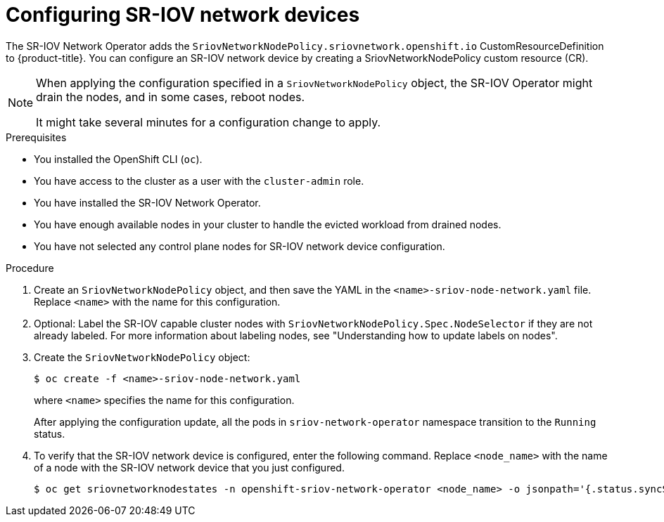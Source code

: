 // Module included in the following assemblies:
//
// * networking/hardware_networks/configuring-sriov-device.adoc
// * virt/vm_networking/virt-attaching-vm-to-sriov-network.adoc

ifeval::["{context}" == "configuring-sriov-device"]
:ocp-sriov:
endif::[]

ifeval::["{context}" == "virt-attaching-vm-to-sriov-network"]
:virt-sriov:
endif::[]

:_content-type: PROCEDURE
[id="nw-sriov-configuring-device_{context}"]
= Configuring SR-IOV network devices

The SR-IOV Network Operator adds the `SriovNetworkNodePolicy.sriovnetwork.openshift.io` CustomResourceDefinition to {product-title}.
You can configure an SR-IOV network device by creating a SriovNetworkNodePolicy custom resource (CR).

[NOTE]
=====
When applying the configuration specified in a `SriovNetworkNodePolicy` object, the SR-IOV Operator might drain the nodes, and in some cases, reboot nodes.

It might take several minutes for a configuration change to apply.
=====

.Prerequisites

* You installed the OpenShift CLI (`oc`).
* You have access to the cluster as a user with the `cluster-admin` role.
* You have installed the SR-IOV Network Operator.
* You have enough available nodes in your cluster to handle the evicted workload from drained nodes.
* You have not selected any control plane nodes for SR-IOV network device configuration.

.Procedure

. Create an `SriovNetworkNodePolicy` object, and then save the YAML in the `<name>-sriov-node-network.yaml` file. Replace `<name>` with the name for this configuration.
ifdef::virt-sriov[]
+
[source,yaml]
----
apiVersion: sriovnetwork.openshift.io/v1
kind: SriovNetworkNodePolicy
metadata:
  name: <name> <1>
  namespace: openshift-sriov-network-operator <2>
spec:
  resourceName: <sriov_resource_name> <3>
  nodeSelector:
    feature.node.kubernetes.io/network-sriov.capable: "true" <4>
  priority: <priority> <5>
  mtu: <mtu> <6>
  numVfs: <num> <7>
  nicSelector: <8>
    vendor: "<vendor_code>" <9>
    deviceID: "<device_id>" <10>
    pfNames: ["<pf_name>", ...] <11>
    rootDevices: ["<pci_bus_id>", "..."] <12>
  deviceType: vfio-pci <13>
  isRdma: false <14>
----
<1> Specify a name for the CR object.
<2> Specify the namespace where the SR-IOV Operator is installed.
<3> Specify the resource name of the SR-IOV device plug-in. You can create multiple `SriovNetworkNodePolicy` objects for a resource name.
<4> Specify the node selector to select which nodes are configured.
Only SR-IOV network devices on selected nodes are configured. The SR-IOV
Container Network Interface (CNI) plug-in and device plug-in are deployed only on selected nodes.
<5> Optional: Specify an integer value between `0` and `99`. A smaller number gets higher priority, so a priority of `10` is higher than a priority of `99`. The default value is `99`.
<6> Optional: Specify a value for the maximum transmission unit (MTU) of the virtual function. The maximum MTU value can vary for different NIC models.
<7> Specify the number of the virtual functions (VF) to create for the SR-IOV physical network device. For an Intel network interface controller (NIC), the number of VFs cannot be larger than the total VFs supported by the device. For a Mellanox NIC, the number of VFs cannot be larger than `128`.
<8> The `nicSelector` mapping selects the Ethernet device for the Operator to configure. You do not need to specify values for all the parameters. It is recommended to identify the Ethernet adapter with enough precision to minimize the possibility of selecting an Ethernet device unintentionally.
If you specify `rootDevices`, you must also specify a value for `vendor`, `deviceID`, or `pfNames`.
If you specify both `pfNames` and `rootDevices` at the same time, ensure that they point to an identical device.
<9> Optional: Specify the vendor hex code of the SR-IOV network device. The only allowed values are either `8086` or `15b3`.
<10> Optional: Specify the device hex code of SR-IOV network device. The only allowed values are `158b`, `1015`, `1017`.
<11> Optional: The parameter accepts an array of one or more physical function (PF) names for the Ethernet device.
<12> The parameter accepts an array of one or more PCI bus addresses for the physical function of the Ethernet device. Provide the address in the following format: `0000:02:00.1`.
<13> The `vfio-pci` driver type is required for virtual functions in {VirtProductName}.
<14> Optional: Specify whether to enable remote direct memory access (RDMA) mode. For a Mellanox card, set `isRdma` to `false`. The default value is `false`.
+
[NOTE]
====
If `isRDMA` flag is set to `true`, you can continue to use the RDMA enabled VF as a normal network device.
A device can be used in either mode.
====
endif::virt-sriov[]

. Optional: Label the SR-IOV capable cluster nodes with `SriovNetworkNodePolicy.Spec.NodeSelector` if they are not already labeled. For more information about labeling nodes, see "Understanding how to update labels on nodes".

. Create the `SriovNetworkNodePolicy` object:
+
[source,terminal]
----
$ oc create -f <name>-sriov-node-network.yaml
----
+
where `<name>` specifies the name for this configuration.
+
After applying the configuration update, all the pods in `sriov-network-operator` namespace transition to the `Running` status.

. To verify that the SR-IOV network device is configured, enter the following command. Replace `<node_name>` with the name of a node with the SR-IOV network device that you just configured.
+
[source,terminal]
----
$ oc get sriovnetworknodestates -n openshift-sriov-network-operator <node_name> -o jsonpath='{.status.syncStatus}'
----
